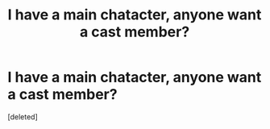 #+TITLE: I have a main chatacter, anyone want a cast member?

* I have a main chatacter, anyone want a cast member?
:PROPERTIES:
:Score: 1
:DateUnix: 1527770646.0
:DateShort: 2018-May-31
:FlairText: Recommendation
:END:
[deleted]

